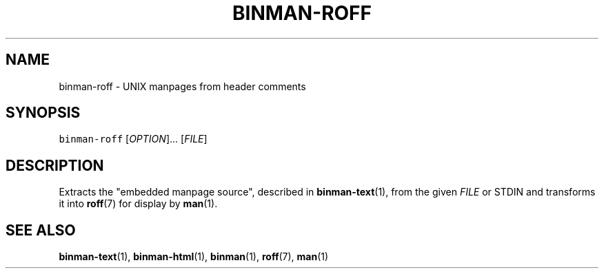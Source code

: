 .TH BINMAN\-ROFF 1 2016\-02\-13 5.0.1
.SH NAME
.PP
binman\-roff \- UNIX manpages from header comments
.SH SYNOPSIS
.PP
\fB\fCbinman\-roff\fR [\fIOPTION\fP]... [\fIFILE\fP]
.SH DESCRIPTION
.PP
Extracts the "embedded manpage source", described in 
.BR binman-text (1), 
from the
given \fIFILE\fP or STDIN and transforms it into 
.BR roff (7) 
for display by 
.BR man (1).
.SH SEE ALSO
.PP
.BR binman-text (1), 
.BR binman-html (1), 
.BR binman (1), 
.BR roff (7), 
.BR man (1)
